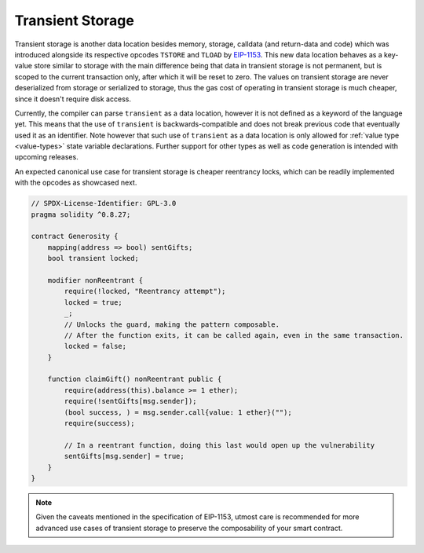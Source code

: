 .. index:: ! transient storage

.. _transient-storage:

*****************
Transient Storage
*****************

Transient storage is another data location besides memory, storage, calldata
(and return-data and code) which was introduced alongside its respective opcodes
``TSTORE`` and ``TLOAD`` by `EIP-1153 <https://eips.ethereum.org/EIPS/eip-1153>`_.
This new data location behaves as a key-value store similar to storage with the main
difference being that data in transient storage is not permanent, but is scoped to
the current transaction only, after which it will be reset to zero. The values on
transient storage are never deserialized from storage or serialized to storage,
thus the gas cost of operating in transient storage is much cheaper,
since it doesn't require disk access.

Currently, the compiler can parse ``transient`` as a data location, however it is not
defined as a keyword of the language yet. This means that the use of ``transient``
is backwards-compatible and does not break previous code that eventually used it as an identifier.
Note however that such use of ``transient`` as a data location is only allowed for
:ref:`value type <value-types>` state variable declarations. Further support for
other types as well as code generation is intended with upcoming releases.

An expected canonical use case for transient storage is cheaper reentrancy locks,
which can be readily implemented with the opcodes as showcased next.

.. code-block:: solidity

    // SPDX-License-Identifier: GPL-3.0
    pragma solidity ^0.8.27;

    contract Generosity {
        mapping(address => bool) sentGifts;
        bool transient locked;

        modifier nonReentrant {
            require(!locked, "Reentrancy attempt");
            locked = true;
            _;
            // Unlocks the guard, making the pattern composable.
            // After the function exits, it can be called again, even in the same transaction.
            locked = false;
        }

        function claimGift() nonReentrant public {
            require(address(this).balance >= 1 ether);
            require(!sentGifts[msg.sender]);
            (bool success, ) = msg.sender.call{value: 1 ether}("");
            require(success);

            // In a reentrant function, doing this last would open up the vulnerability
            sentGifts[msg.sender] = true;
        }
    }

.. note::
    Given the caveats mentioned in the specification of EIP-1153, utmost care is
    recommended for more advanced use cases of transient storage to preserve
    the composability of your smart contract.
